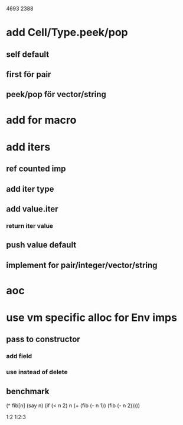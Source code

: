 4693
2388

* add Cell/Type.peek/pop
** self default
** first för pair
** peek/pop för vector/string

* add for macro

* add iters
** ref counted imp
** add iter type
** add value.iter
*** return iter value
** push value default
** implement for pair/integer/vector/string

* aoc

* use vm specific alloc for Env imps
** pass to constructor
*** add field
*** use instead of delete
** benchmark


  (^ fib[n]
    (say n)
    (if (< n 2) n (+ (fib (- n 1)) (fib (- n 2)))))

1:2
1:2:3

